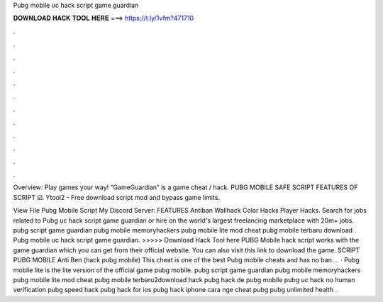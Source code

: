 Pubg mobile uc hack script game guardian



𝐃𝐎𝐖𝐍𝐋𝐎𝐀𝐃 𝐇𝐀𝐂𝐊 𝐓𝐎𝐎𝐋 𝐇𝐄𝐑𝐄 ===> https://t.ly/1vfm?471710



.



.



.



.



.



.



.



.



.



.



.



.

Overview: Play games your way! “GameGuardian” is a game cheat / hack. PUBG MOBILE SAFE SCRIPT FEATURES OF SCRIPT ☑️. Ytool2 - Free download script mod and bypass game limits.

View File Pubg Mobile Script My Discord Server:  FEATURES Antiban Wallhack Color Hacks Player Hacks. Search for jobs related to Pubg uc hack script game guardian or hire on the world's largest freelancing marketplace with 20m+ jobs. pubg script game guardian pubg mobile memoryhackers pubg mobile lite mod cheat pubg mobile terbaru download . Pubg mobile uc hack script game guardian. >>>>> Download Hack Tool here PUBG Mobile hack script works with the game guardian which you can get from their official website. You can also visit this link to download the game. SCRIPT PUBG MOBILE Anti Ben (hack pubg mobile) This cheat is one of the best Pubg mobile cheats and has no ban. .  · Pubg mobile lite is the lite version of the official game pubg mobile. pubg script game guardian pubg mobile memoryhackers pubg mobile lite mod cheat pubg mobile terbaru2download hack pubg hack de pubg mobile pubg uc hack no human verification pubg speed hack pubg hack for ios pubg hack iphone cara nge cheat pubg pubg unlimited health .
